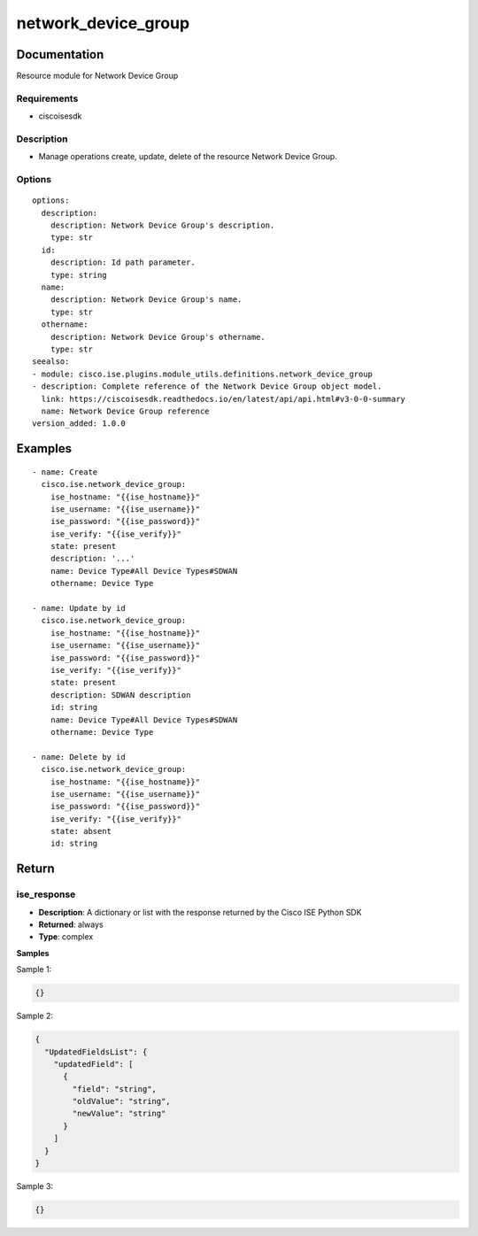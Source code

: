 .. _network_device_group:

====================
network_device_group
====================

Documentation
=============

Resource module for Network Device Group

Requirements
------------
- ciscoisesdk


Description
-----------
- Manage operations create, update, delete of the resource Network Device Group.


Options
-------
::

  options:
    description:
      description: Network Device Group's description.
      type: str
    id:
      description: Id path parameter.
      type: string
    name:
      description: Network Device Group's name.
      type: str
    othername:
      description: Network Device Group's othername.
      type: str
  seealso:
  - module: cisco.ise.plugins.module_utils.definitions.network_device_group
  - description: Complete reference of the Network Device Group object model.
    link: https://ciscoisesdk.readthedocs.io/en/latest/api/api.html#v3-0-0-summary
    name: Network Device Group reference
  version_added: 1.0.0


Examples
=========

::

  - name: Create
    cisco.ise.network_device_group:
      ise_hostname: "{{ise_hostname}}"
      ise_username: "{{ise_username}}"
      ise_password: "{{ise_password}}"
      ise_verify: "{{ise_verify}}"
      state: present
      description: '...'
      name: Device Type#All Device Types#SDWAN
      othername: Device Type

  - name: Update by id
    cisco.ise.network_device_group:
      ise_hostname: "{{ise_hostname}}"
      ise_username: "{{ise_username}}"
      ise_password: "{{ise_password}}"
      ise_verify: "{{ise_verify}}"
      state: present
      description: SDWAN description
      id: string
      name: Device Type#All Device Types#SDWAN
      othername: Device Type

  - name: Delete by id
    cisco.ise.network_device_group:
      ise_hostname: "{{ise_hostname}}"
      ise_username: "{{ise_username}}"
      ise_password: "{{ise_password}}"
      ise_verify: "{{ise_verify}}"
      state: absent
      id: string



Return
=======

ise_response
------------

- **Description**: A dictionary or list with the response returned by the Cisco ISE Python SDK
- **Returned**: always
- **Type**: complex

**Samples**

Sample 1:

.. code-block:: json

    {}

Sample 2:

.. code-block:: json

    {
      "UpdatedFieldsList": {
        "updatedField": [
          {
            "field": "string",
            "oldValue": "string",
            "newValue": "string"
          }
        ]
      }
    }

Sample 3:

.. code-block:: json

    {}
